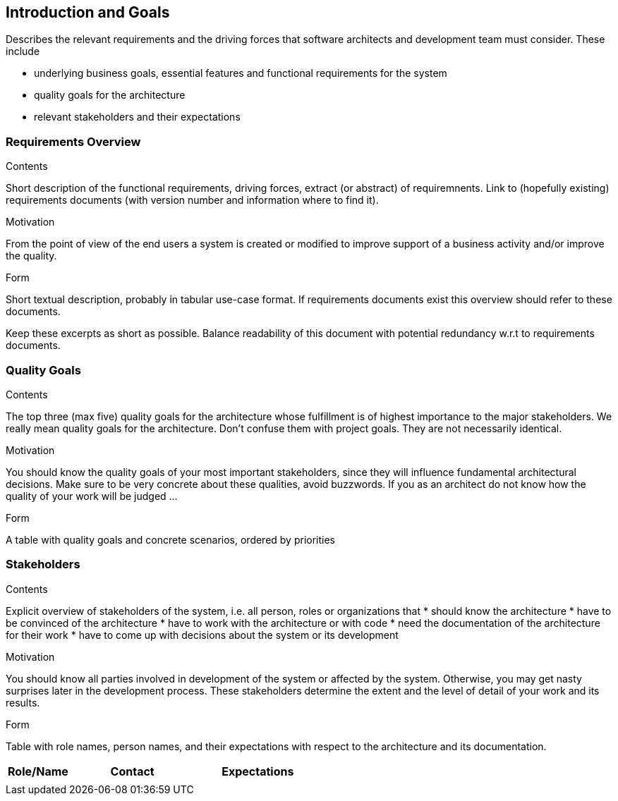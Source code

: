 [[section-introduction-and-goals]]
== Introduction and Goals

[role="arc42help"]
****
Describes the relevant requirements and the driving forces that software architects and development team must consider. These include

* underlying business goals, essential features and functional requirements for the system
* quality goals for the architecture
* relevant stakeholders and their expectations
****

=== Requirements Overview

[role="arc42help"]
****
.Contents
Short description of the functional requirements, driving forces, extract (or abstract) of requiremnents. Link to (hopefully existing) requirements documents (with version number and information where to find it).

.Motivation
From the point of view of the end users a system is created or modified to improve support of a business activity and/or improve the quality. 

.Form
Short textual description, probably in tabular use-case format.
If requirements documents exist this overview should refer to these documents.

Keep these excerpts as short as possible. Balance readability of this document with potential redundancy w.r.t to requirements documents.
****

=== Quality Goals

[role="arc42help"]
****
.Contents
The top three (max five) quality goals for the architecture whose fulfillment is of highest importance to the major stakeholders. We really mean quality goals for the architecture. Don't confuse them with project goals. They are not necessarily identical.

.Motivation
You should know the quality goals of your most important stakeholders, since they will influence fundamental architectural decisions. Make sure to be very concrete about these qualities, avoid buzzwords.
If you as an architect do not know how the quality of your work will be judged …

.Form
A table with quality goals and concrete scenarios, ordered by priorities
****

=== Stakeholders

[role="arc42help"]
****
.Contents
Explicit overview of stakeholders of the system, i.e. all person, roles or organizations that
* should know the architecture
* have to be convinced of the architecture 
* have to work with the architecture or with code
* need the documentation of the architecture for their work
* have to come up with decisions about the system or its development

.Motivation
You should know all parties involved in development of the system or affected by the system. Otherwise, you may get nasty surprises later in the development process. These stakeholders determine the extent and the level of detail of your work and its results.

.Form
Table with role names, person names, and their expectations with respect to the architecture and its documentation.
****

[options="header",cols="<.<1,<.<2, <.<2"]
|===
|Role/Name|Contact|Expectations
| |  | 
|===



